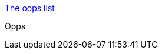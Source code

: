 :jbake-type: post
:jbake-status: published
:jbake-title: The oops list
:jbake-tags: bizarre,fun,crash,gallerie,trash,adult,_mois_avr.,_année_2005
:jbake-date: 2005-04-21
:jbake-depth: ../
:jbake-uri: shaarli/1114084160000.adoc
:jbake-source: https://nicolas-delsaux.hd.free.fr/Shaarli?searchterm=http%3A%2F%2Fwww.micom.net%2Foops%2F&searchtags=bizarre+fun+crash+gallerie+trash+adult+_mois_avr.+_ann%C3%A9e_2005
:jbake-style: shaarli

http://www.micom.net/oops/[The oops list]

Opps
